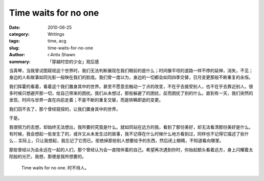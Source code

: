 Time waits for no one
==========================================

:date: 2010-06-25
:category: Writings
:tags: time, acg
:slug: time-waits-for-no-one
:author: r.4ntix Shawn
:summary: 「穿越时空的少女」观后感


当真琴，当我曾试图窥视这个世界时，我们无法判断展现在我们眼前的是什么；时间像平坦的道路一样不停的延伸，消失，不见；身边的人和故事如同光影一般映在我们的脸庞。我们曾一度以为，身边的一切都会如同四季交替，日月变更那般不断重复的永恒。

我们挥霍的看着，看着这个我们置身其中的世界。甚至不愿意去触动一丁点的改变，不在乎去接受别人，也不在乎去靠近别人。很多时候只想避开那一切，给自己带来的困扰。我们从未想过，那些躲避了的困扰，反而困扰了别的什么。直到有一天，我们突然的发现，时间与世界一直在向前走着；不是不断的重复交替，而是转瞬即逝的变更。

我们回不去了，那个曾经窥探的，让我们置身其中的世界。

于是。

我很努力的去想，却始终无法想出，我所要的究竟是什么。就如同站在远方的我，看到了那份美好，却无法看清那份美好是什么。有时候，我会想起一些发生了的，或许又从未发生过的故事，我不记得在什么时候什么地方看到过，同样也不记得它描述了些什么... 实际上，只让我想起，我忘记了它而已。拒绝掉那些别人想要给予的东西，然后闭上眼睛，不知道看向哪里。

那些曾经以为会永远在一起的人们，那个曾经认为会一直陪伴着的自己。希望再次遇到你时，你抬起额头看着远方，身上闪耀着太阳般的光芒。我想，那便是我所想要的。

    Time waits for no one. 时不待人。
